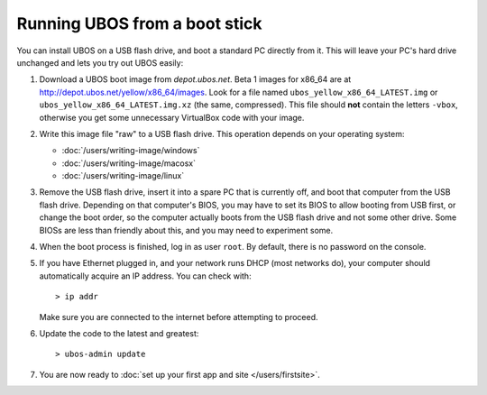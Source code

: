 Running UBOS from a boot stick
==============================

You can install UBOS on a USB flash drive, and boot a standard PC directly from it.
This will leave your PC's hard drive unchanged and lets you try out UBOS easily:

#. Download a UBOS boot image from `depot.ubos.net`.
   Beta 1 images for x86_64 are at
   `http://depot.ubos.net/yellow/x86_64/images <http://depot.ubos.net/yellow/x86_64/images>`_.
   Look for a file named ``ubos_yellow_x86_64_LATEST.img``
   or ``ubos_yellow_x86_64_LATEST.img.xz`` (the same, compressed). This file
   should **not** contain the letters ``-vbox``, otherwise you get some unnecessary
   VirtualBox code with your image.

#. Write this image file "raw" to a USB flash drive. This
   operation depends on your operating system:

   * :doc:`/users/writing-image/windows`
   * :doc:`/users/writing-image/macosx`
   * :doc:`/users/writing-image/linux`

#. Remove the USB flash drive, insert it into a spare PC that is currently off,
   and boot that computer from the USB flash drive. Depending on that computer's BIOS,
   you may have to set its BIOS to allow booting from USB first, or change the boot order, so the
   computer actually boots from the USB flash drive and not some other drive. Some BIOSs
   are less than friendly about this, and you may need to experiment some.

#. When the boot process is finished, log in as user ``root``. By default, there is no
   password on the console.

#. If you have Ethernet plugged in, and your network runs DHCP (most networks do), your
   computer should automatically acquire an IP address. You can check with::

      > ip addr

   Make sure you are connected to the internet before attempting to proceed.

#. Update the code to the latest and greatest::

      > ubos-admin update

#. You are now ready to :doc:`set up your first app and site </users/firstsite>`.
